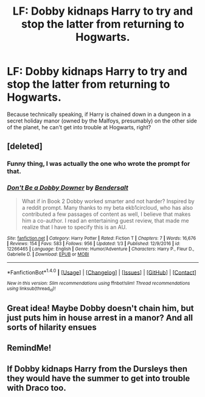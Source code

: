 #+TITLE: LF: Dobby kidnaps Harry to try and stop the latter from returning to Hogwarts.

* LF: Dobby kidnaps Harry to try and stop the latter from returning to Hogwarts.
:PROPERTIES:
:Author: Avaday_Daydream
:Score: 4
:DateUnix: 1497606803.0
:DateShort: 2017-Jun-16
:FlairText: Request
:END:
Because technically speaking, if Harry is chained down in a dungeon in a secret holiday manor (owned by the Malfoys, presumably) on the other side of the planet, he can't get into trouble at Hogwarts, right?


** [deleted]
:PROPERTIES:
:Score: 5
:DateUnix: 1497618997.0
:DateShort: 2017-Jun-16
:END:

*** Funny thing, I was actually the one who wrote the prompt for that.
:PROPERTIES:
:Author: Avaday_Daydream
:Score: 5
:DateUnix: 1497655474.0
:DateShort: 2017-Jun-17
:END:


*** [[http://www.fanfiction.net/s/12266465/1/][*/Don't Be a Dobby Downer/*]] by [[https://www.fanfiction.net/u/8541020/Bendersalt][/Bendersalt/]]

#+begin_quote
  What if in Book 2 Dobby worked smarter and not harder? Inspired by a reddit prompt. Many thanks to my beta ekb1circloud, who has also contributed a few passages of content as well, I believe that makes him a co-author. I read an entertaining guest review, that made me realize that I have to specify this is an AU.
#+end_quote

^{/Site/: [[http://www.fanfiction.net/][fanfiction.net]] *|* /Category/: Harry Potter *|* /Rated/: Fiction T *|* /Chapters/: 7 *|* /Words/: 16,676 *|* /Reviews/: 154 *|* /Favs/: 583 *|* /Follows/: 956 *|* /Updated/: 1/3 *|* /Published/: 12/9/2016 *|* /id/: 12266465 *|* /Language/: English *|* /Genre/: Humor/Adventure *|* /Characters/: Harry P., Fleur D., Gabrielle D. *|* /Download/: [[http://www.ff2ebook.com/old/ffn-bot/index.php?id=12266465&source=ff&filetype=epub][EPUB]] or [[http://www.ff2ebook.com/old/ffn-bot/index.php?id=12266465&source=ff&filetype=mobi][MOBI]]}

--------------

*FanfictionBot*^{1.4.0} *|* [[[https://github.com/tusing/reddit-ffn-bot/wiki/Usage][Usage]]] | [[[https://github.com/tusing/reddit-ffn-bot/wiki/Changelog][Changelog]]] | [[[https://github.com/tusing/reddit-ffn-bot/issues/][Issues]]] | [[[https://github.com/tusing/reddit-ffn-bot/][GitHub]]] | [[[https://www.reddit.com/message/compose?to=tusing][Contact]]]

^{/New in this version: Slim recommendations using/ ffnbot!slim! /Thread recommendations using/ linksub(thread_id)!}
:PROPERTIES:
:Author: FanfictionBot
:Score: 3
:DateUnix: 1497619031.0
:DateShort: 2017-Jun-16
:END:


** Great idea! Maybe Dobby doesn't chain him, but just puts him in house arrest in a manor? And all sorts of hilarity ensues
:PROPERTIES:
:Author: Stjernepus
:Score: 4
:DateUnix: 1497610020.0
:DateShort: 2017-Jun-16
:END:


** RemindMe!
:PROPERTIES:
:Author: Stjernepus
:Score: 1
:DateUnix: 1497610085.0
:DateShort: 2017-Jun-16
:END:


** If Dobby kidnaps Harry from the Dursleys then they would have the summer to get into trouble with Draco too.
:PROPERTIES:
:Author: deedjw
:Score: 1
:DateUnix: 1497613597.0
:DateShort: 2017-Jun-16
:END:
